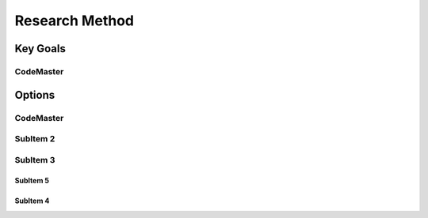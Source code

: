 
Research Method
++++++++++++++++

Key Goals
=====================

CodeMaster
----------

Options
=========

CodeMaster
----------

SubItem 2
----------

SubItem 3
----------

SubItem 5
~~~~~~~~~~

SubItem 4
~~~~~~~~~~~~~